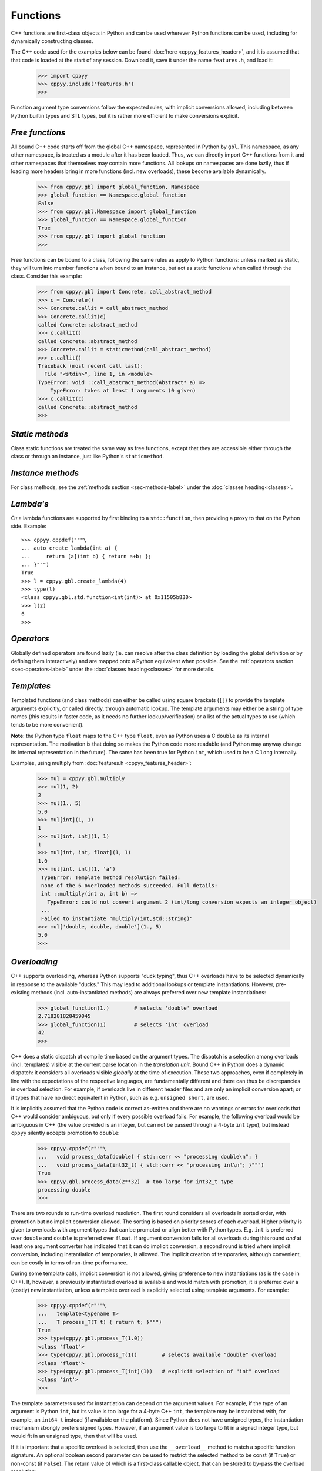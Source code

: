 .. _functions:


Functions
=========

C++ functions are first-class objects in Python and can be used wherever
Python functions can be used, including for dynamically constructing
classes.

The C++ code used for the examples below can be found
:doc:`here <cppyy_features_header>`, and it is assumed that that code is
loaded at the start of any session.
Download it, save it under the name ``features.h``, and load it:

  .. code-block:: python

    >>> import cppyy
    >>> cppyy.include('features.h')
    >>>

Function argument type conversions follow the expected rules, with implicit
conversions allowed, including between Python builtin types and STL types,
but it is rather more efficient to make conversions explicit.


`Free functions`
----------------

All bound C++ code starts off from the global C++ namespace, represented in
Python by ``gbl``.
This namespace, as any other namespace, is treated as a module after it has
been loaded.
Thus, we can directly import C++ functions from it and other namespaces that
themselves may contain more functions.
All lookups on namespaces are done lazily, thus if loading more headers bring
in more functions (incl. new overloads), these become available dynamically.

  .. code-block:: python

    >>> from cppyy.gbl import global_function, Namespace
    >>> global_function == Namespace.global_function
    False
    >>> from cppyy.gbl.Namespace import global_function
    >>> global_function == Namespace.global_function
    True
    >>> from cppyy.gbl import global_function
    >>>

Free functions can be bound to a class, following the same rules as apply to
Python functions: unless marked as static, they will turn into member
functions when bound to an instance, but act as static functions when called
through the class.
Consider this example:

  .. code-block:: python

    >>> from cppyy.gbl import Concrete, call_abstract_method
    >>> c = Concrete()
    >>> Concrete.callit = call_abstract_method
    >>> Concrete.callit(c)
    called Concrete::abstract_method
    >>> c.callit()
    called Concrete::abstract_method
    >>> Concrete.callit = staticmethod(call_abstract_method)
    >>> c.callit()
    Traceback (most recent call last):
      File "<stdin>", line 1, in <module>
    TypeError: void ::call_abstract_method(Abstract* a) =>
        TypeError: takes at least 1 arguments (0 given)
    >>> c.callit(c)
    called Concrete::abstract_method
    >>>


`Static methods`
----------------

Class static functions are treated the same way as free functions, except
that they are accessible either through the class or through an instance,
just like Python's ``staticmethod``.


`Instance methods`
------------------

For class methods, see the :ref:`methods section <sec-methods-label>` under
the :doc:`classes heading<classes>`.


`Lambda's`
----------

C++ lambda functions are supported by first binding to a ``std::function``,
then providing a proxy to that on the Python side.
Example::

    >>> cppyy.cppdef("""\
    ... auto create_lambda(int a) {
    ...     return [a](int b) { return a+b; };
    ... }""")
    True
    >>> l = cppyy.gbl.create_lambda(4)
    >>> type(l)
    <class cppyy.gbl.std.function<int(int)> at 0x11505b830>
    >>> l(2)
    6
    >>> 


`Operators`
-----------

Globally defined operators are found lazily (ie. can resolve after the class
definition by loading the global definition or by defining them interactively)
and are mapped onto a Python equivalent when possible.
See the :ref:`operators section <sec-operators-label>` under the
:doc:`classes heading<classes>` for more details.


`Templates`
-----------

Templated functions (and class methods) can either be called using square
brackets (``[]``) to provide the template arguments explicitly, or called
directly, through automatic lookup.
The template arguments may either be a string of type names (this results
in faster code, as it needs no further lookup/verification) or a list of
the actual types to use (which tends to be more convenient).

**Note**: the Python type ``float`` maps to the C++ type ``float``, even
as Python uses a C ``double`` as its internal representation.
The motivation is that doing so makes the Python code more readable (and
Python may anyway change its internal representation in the future).
The same has been true for Python ``int``, which used to be a C ``long``
internally.

Examples, using multiply from :doc:`features.h <cppyy_features_header>`:

  .. code-block:: python

    >>> mul = cppyy.gbl.multiply
    >>> mul(1, 2)
    2
    >>> mul(1., 5)
    5.0
    >>> mul[int](1, 1)
    1
    >>> mul[int, int](1, 1)
    1
    >>> mul[int, int, float](1, 1)
    1.0
    >>> mul[int, int](1, 'a')
     TypeError: Template method resolution failed:
     none of the 6 overloaded methods succeeded. Full details:
     int ::multiply(int a, int b) =>
       TypeError: could not convert argument 2 (int/long conversion expects an integer object)
     ...
     Failed to instantiate "multiply(int,std::string)"
    >>> mul['double, double, double'](1., 5)
    5.0
    >>>


`Overloading`
-------------

C++ supports overloading, whereas Python supports "duck typing", thus C++
overloads have to be selected dynamically in response to the available
"ducks."
This may lead to additional lookups or template instantiations.
However, pre-existing methods (incl. auto-instantiated methods) are always
preferred over new template instantiations:

  .. code-block:: python

    >>> global_function(1.)        # selects 'double' overload
    2.718281828459045
    >>> global_function(1)         # selects 'int' overload
    42
    >>>

C++ does a static dispatch at compile time based on the argument types.
The dispatch is a selection among overloads (incl. templates) visible at the
current parse location in the *translation unit*.
Bound C++ in Python does a dynamic dispatch: it considers all overloads
visible *globally* at the time of execution.
These two approaches, even if completely in line with the expectations of the
respective languages, are fundamentally different and there can thus be
discrepancies in overload selection.
For example, if overloads live in different header files and are only an
implicit conversion apart; or if types that have no direct equivalent in
Python, such as e.g. ``unsigned short``, are used.

It is implicitly assumed that the Python code is correct as-written and there
are no warnings or errors for overloads that C++ would consider ambiguous,
but only if every possible overload fails.
For example, the following overload would be ambiguous in C++ (the value
provided is an integer, but can not be passed through a 4-byte ``int`` type),
but instead ``cppyy`` silently accepts promotion to ``double``:

  .. code-block:: python

    >>> cppyy.cppdef(r"""\
    ...   void process_data(double) { std::cerr << "processing double\n"; }
    ...   void process_data(int32_t) { std::cerr << "processing int\n"; }""")
    True
    >>> cppyy.gbl.process_data(2**32)  # too large for int32_t type
    processing double
    >>>

There are two rounds to run-time overload resolution.
The first round considers all overloads in sorted order, with promotion but
no implicit conversion allowed.
The sorting is based on priority scores of each overload.
Higher priority is given to overloads with argument types that can be
promoted or align better with Python types.
E.g. ``int`` is preferred over ``double`` and ``double`` is preferred over
``float``.
If argument conversion fails for all overloads during this round *and* at
least one argument converter has indicated that it can do implicit
conversion, a second round is tried where implicit conversion, including
instantiation of temporaries, is allowed.
The implicit creation of temporaries, although convenient, can be costly in
terms of run-time performance.

During some template calls, implicit conversion is not allowed, giving
preference to new instantiations (as is the case in C++).
If, however, a previously instantiated overload is available and would match
with promotion, it is preferred over a (costly) new instantiation, unless a
template overload is explicitly selected using template arguments.
For example:

  .. code-block:: python

    >>> cppyy.cppdef(r"""\
    ...   template<typename T>
    ...   T process_T(T t) { return t; }""")
    True
    >>> type(cppyy.gbl.process_T(1.0))
    <class 'float'>
    >>> type(cppyy.gbl.process_T(1))        # selects available "double" overload
    <class 'float'>
    >>> type(cppyy.gbl.process_T[int](1))   # explicit selection of "int" overload
    <class 'int'>
    >>>

The template parameters used for instantiation can depend on the argument
values.
For example, if the type of an argument is Python ``int``, but its value is
too large for a 4-byte C++ ``int``, the template may be instantiated with,
for example, an ``int64_t`` instead (if available on the platform).
Since Python does not have unsigned types, the instantiation mechanism
strongly prefers signed types.
However, if an argument value is too large to fit in a signed integer type,
but would fit in an unsigned type, then that will be used.

If it is important that a specific overload is selected, then use the
``__overload__`` method to match a specific function signature.
An optional boolean second parameter can be used to restrict the selected
method to be const (if ``True``) or non-const (if ``False``).
The return value of which is a first-class callable object, that can be
stored to by-pass the overload resolution:

  .. code-block:: python

    >>> gf_double = global_function.__overload__('double')
    >>> gf_double(1)        # int implicitly promoted
    2.718281828459045
    >>>

The ``__overload__`` method only does a lookup; it performs no (implicit)
conversions and the types in the signature to match should be the fully
resolved ones (no typedefs).
To see all overloads available for selection, use ``help()`` on the function
or look at its ``__doc__`` string:

  .. code-block:: python

    >>> print(global_function.__doc__)
    int ::global_function(int)
    double ::global_function(double)
    >>>

For convenience, the ``:any:`` signature allows matching any overload, for
example to reduce a method to its ``const`` overload only, use:

  .. code-block:: python

     MyClass.some_method = MyClass.some_method.__overload__(':any:', True)


`Overloads and exceptions`
--------------------------

Python error reporting is done using exceptions.
Failed argument conversion during overload resolution can lead to different
types of exceptions coming from respective attempted overloads.
The final error report issued if all overloads fail, is a summary of the
individual errors, but by Python language requirements it has to have a
single exception type.
If all the exception types match, that type is used, but if there is an
amalgam of types, the exception type chosen will be ``TypeError``.
For example, attempting to pass a too large value through ``uint8_t`` will
uniquely raise a ``ValueError``

  .. code-block:: python

    >>> cppyy.cppdef("void somefunc(uint8_t) {}")
    True
    >>> cppyy.gbl.somefunc(2**16)
    Traceback (most recent call last):
      File "<stdin>", line 1, in <module>
    ValueError: void ::somefunc(uint8_t) =>
        ValueError: could not convert argument 1 (integer to character: value 65536 not in range [0,255])
    >>>

But if other overloads are present that fail in a different way, the error
report will be a ``TypeError``:

  .. code-block:: python

    >>> cppyy.cppdef(r"""
    ...   void somefunc(uint8_t) {}
    ...   void somefunc(std::string) {}""")
    True
    >>> cppyy.gbl.somefunc(2**16)
    Traceback (most recent call last):
      File "<stdin>", line 1, in <module>
    TypeError: none of the 2 overloaded methods succeeded. Full details:
      void ::somefunc(std::string) =>
        TypeError: could not convert argument 1
      void ::somefunc(uint8_t) =>
        ValueError: could not convert argument 1 (integer to character: value 65536 not in range [0,255])
    >>>

Since C++ exceptions are converted to Python ones, there is an interplay
possible between the two as part of overload resolution and ``cppyy``
allows C++ exceptions as such, enabling detailed type disambiguation and
input validation.
(The original use case was for filling database fields, requiring an exact
field label and data type match.)

If, however, all methods fail and there is only one C++ exception (the other
exceptions originating from argument conversion, never succeeding to call
into C++), this C++ exception will be preferentially reported and will have
the original C++ type.


`Return values`
---------------

Most return types are readily amenable to automatic memory management: builtin
returns, by-value returns, (const-)reference returns to internal data, smart
pointers, etc.
The important exception is pointer returns.
 
A function that returns a pointer to an object over which Python should claim
ownership, should have its ``__creates__`` flag set through its
:doc:`pythonization <pythonizations>`.
Well-written APIs will have clear clues in their naming convention about the
ownership rules.
For example, functions called ``New...``, ``Clone...``, etc.  can be expected
to return freshly allocated objects.
A basic name-matching in the pythonization then makes it simple to mark all
these functions as creators.

The return values are :ref:`auto-casted <sec-auto-casting-label>`.


`\*args and \*\*kwds`
---------------------

C++ default arguments work as expected.
Keywords, however, are a Python language feature that does not exist in C++.
Many C++ function declarations do have formal arguments, but these are not
part of the C++ interface (the argument names are repeated in the definition,
making the names in the declaration irrelevant: they do not even need to be
provided).
Thus, although ``cppyy`` will map keyword argument names to formal argument
names from the C++ declaration, use of this feature is not recommended unless
you have a guarantee that the names in C++ the interface are maintained.
Example:

  .. code-block:: python

    >>> from cppyy.gbl import Concrete
    >>> c = Concrete()       # uses default argument
    >>> c.m_int
    42
    >>> c = Concrete(13)     # uses provided argument
    >>> c.m_int
    13
    >>> args = (27,)
    >>> c = Concrete(*args)  # argument pack
    >>> c.m_int
    27
    >>> c = Concrete(n=17)
    >>> c.m_int
    17
    >>> kwds = {'n' : 18}
    >>> c = Concrete(**kwds)
    >>> c.m_int
    18
    >>>


`Callbacks`
-----------

Python callables (functions/lambdas/instances) can be passed to C++ through
function pointers and/or ``std::function``.
This involves creation of a temporary wrapper, which has the same life time as
the Python callable it wraps, so the callable needs to be kept alive on the
Python side if the C++ side stores the callback.
Example:

  .. code-block:: python

    >>> from cppyy.gbl import call_int_int
    >>> print(call_int_int.__doc__)
    int ::call_int_int(int(*)(int,int) f, int i1, int i2)
    >>> def add(a, b):
    ...    return a+b
    ...
    >>> call_int_int(add, 3, 7)
    7
    >>> call_int_int(lambda x, y: x*y, 3, 7)
    21
    >>>

Python functions can be used to instantiate C++ templates, assuming the
type information of the arguments and return types can be inferred.
If this can not be done directly from the template arguments, then it can
be provided through Python annotations, by explicitly adding the
``__annotations__`` special data member (e.g. for older versions of Python
that do not support annotations), or by the function having been bound by
``cppyy`` in the first place.
For example:

  .. code-block:: python

    >>> import cppyy
    >>> cppyy.cppdef("""\
    ... template<typename R, typename... U, typename... A>
    ... R callT(R(*f)(U...), A&&... a) {
    ...    return f(a...);
    ... }""")
    True
    >>> def f(a: 'int') -> 'double':
    ...     return 3.1415*a
    ...
    >>> cppyy.gbl.callT(f, 2)
    6.283
    >>> def f(a: 'int', b: 'int') -> 'int':
    ...     return 3*a*b
    ...
    >>> cppyy.gbl.callT(f, 6, 7)
    126
    >>>


`extern "C"`
------------

Functions with C linkage are supported and are simply represented as
overloads of a single function.
Such functions are allowed both globally as well as in namespaces.

